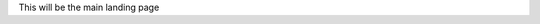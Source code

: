 .. title: PyCon Canada 2019
.. slug: index
.. date: 2019-09-16 20:27:22 UTC+04:00
.. type: text


This will be the main landing page

